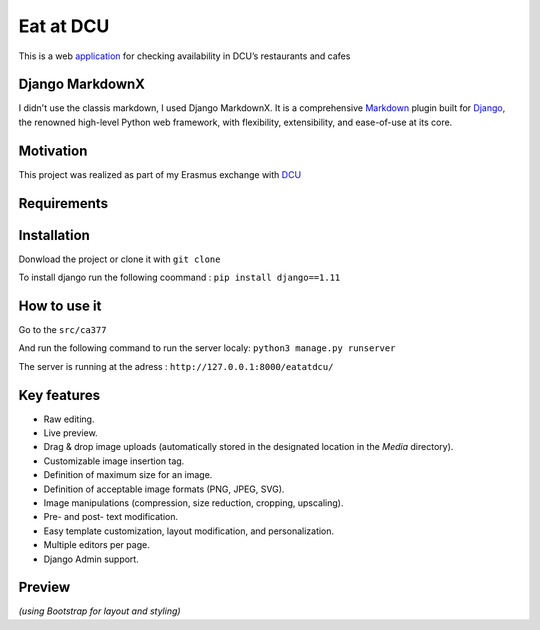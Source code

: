 ==========
Eat at DCU
==========

This is a web application_ for checking availability in DCU’s restaurants and cafes

Django MarkdownX
================
I didn't use the classis markdown, I used Django MarkdownX. It is a comprehensive Markdown_ plugin built for Django_, the renowned high-level Python web framework, with flexibility, extensibility, and ease-of-use at its core.

Motivation
==========
This project was realized as part of my Erasmus exchange with DCU_

Requirements
============
|Supported_versions_of_Python| |Supported_versions_of_Django| |License|

Installation
============
Donwload the project or clone it with ``git clone``

To install django run the following coommand : ``pip install django==1.11``

How to use it
=============

Go to the ``src/ca377``

And run the following command to run the server localy: ``python3 manage.py runserver``

The server is running at the adress : ``http://127.0.0.1:8000/eatatdcu/``

Key features
============

* Raw editing.
* Live preview.
* Drag & drop image uploads (automatically stored in the designated location in the *Media* directory).
* Customizable image insertion tag.
* Definition of maximum size for an image.
* Definition of acceptable image formats (PNG, JPEG, SVG).
* Image manipulations (compression, size reduction, cropping, upscaling).
* Pre- and post- text modification.
* Easy template customization, layout modification, and personalization.
* Multiple editors per page.
* Django Admin support.

Preview
=======

.. image:: https://github.com/neutronX/django-markdownx/raw/master/django-markdownx-preview.gif?raw=true
   :target: https://github.com/neutronX/django-markdownx
   :align: center
   :alt: django-markdownx preview

*(using Bootstrap for layout and styling)*

.. _application: http://ledevec2.pythonanywhere.com/eatatdcu/
.. _Markdown: https://en.wikipedia.org/wiki/Markdown
.. _Django: https://www.djangoproject.com 
.. _DCU: https://dcu.ie

.. _application: http://ledevec2.pythonanywhere.com/eatatdcu/

.. |Supported_versions_of_Python| image:: https://img.shields.io/badge/python-3.6-green.svg
.. |Supported_versions_of_Django| image:: https://img.shields.io/badge/django-1.11-green.svg
.. |License| image:: https://img.shields.io/pypi/l/django-markdownx.svg
